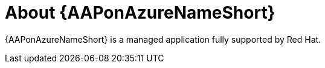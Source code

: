 ////
Base the file name and the ID on the module title. For example:
* file name: con-my-concept-module-a.adoc
* ID: [id="con-my-concept-module-a_{context}"]
* Title: = My concept module A
////

[id="con-about-aap-on-azure"]

= About {AAPonAzureNameShort}

[role="_abstract"]

{AAPonAzureNameShort} is a managed application  fully supported by Red Hat.
